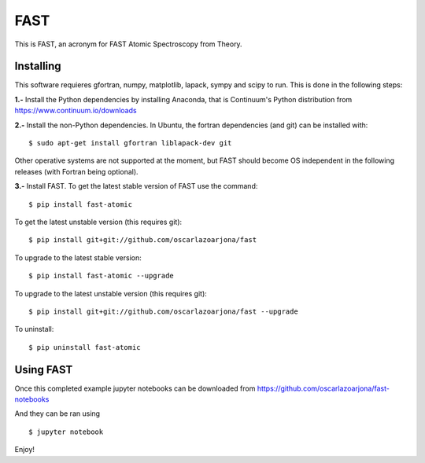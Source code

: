 FAST
====
This is FAST, an acronym for FAST Atomic Spectroscopy from Theory.

Installing
----------
This software requieres gfortran, numpy, matplotlib, lapack, sympy and scipy to
run. This is done in the following steps:

**1.-** Install the Python dependencies by installing Anaconda, that is Continuum's
Python distribution from https://www.continuum.io/downloads

**2.-** Install the non-Python dependencies.
In Ubuntu, the fortran dependencies (and git) can be installed with:
::

    $ sudo apt-get install gfortran liblapack-dev git

Other operative systems are not supported at the moment, but FAST should become
OS independent in the following releases (with Fortran being optional).

**3.-** Install FAST.
To get the latest stable version of FAST use the command:
::

    $ pip install fast-atomic

To get the latest unstable version (this requires git):
::

    $ pip install git+git://github.com/oscarlazoarjona/fast

To upgrade to the latest stable version:
::

    $ pip install fast-atomic --upgrade

To upgrade to the latest unstable version (this requires git):
::

    $ pip install git+git://github.com/oscarlazoarjona/fast --upgrade

To uninstall:
::

    $ pip uninstall fast-atomic

Using FAST
----------

Once this completed example jupyter notebooks can be downloaded from
https://github.com/oscarlazoarjona/fast-notebooks

And they can be ran using
::

    $ jupyter notebook

Enjoy!
